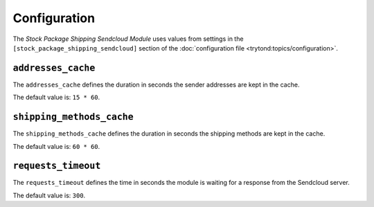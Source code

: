 *************
Configuration
*************

The *Stock Package Shipping Sendcloud Module* uses values from settings in the
``[stock_package_shipping_sendcloud]`` section of the :doc:`configuration file
<trytond:topics/configuration>`.

.. _config-stock_package_shipping_sendcloud.addresses_cache:

``addresses_cache``
===================

The ``addresses_cache`` defines the duration in seconds the sender addresses
are kept in the cache.

The default value is: ``15 * 60``.

.. _config-stock_package_shipping_sendcloud.shipping_methods_cache:

``shipping_methods_cache``
==========================

The ``shipping_methods_cache`` defines the duration in seconds the shipping
methods are kept in the cache.

The default value is: ``60 * 60``.

.. _config-stock_package_shipping_sendcloud.requests_timeout:

``requests_timeout``
====================

The ``requests_timeout`` defines the time in seconds the module is waiting for
a response from the Sendcloud server.

The default value is: ``300``.
